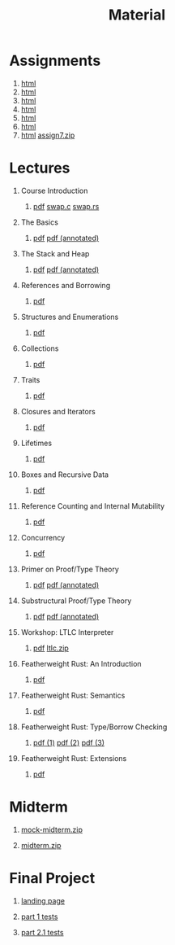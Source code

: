 #+title: Material
#+HTML_HEAD: <link rel="stylesheet" type="text/css" href="myStyle.css" />
#+OPTIONS: html-style:nil H:1 toc:1 num:nil
#+HTML_LINK_HOME: index.html
* Assignments
1. [[file:Assignments/1-Assignment/hw1.org][html]]
2. [[file:Assignments/2-Assignment/hw2.org][html]]
3. [[file:Assignments/3-Assignment/hw3.org][html]]
4. [[file:Assignments/4-Assignment/hw4.org][html]]
5. [[file:Assignments/5-Assignment/hw5.org][html]]
6. [[file:Assignments/6-Assignment/hw6.org][html]]
7. [[file:Assignments/7-Assignment/hw7.org][html]] [[file:Assignments/7-Assignment/assign7.zip][assign7.zip]]
* Lectures
** Course Introduction
*** [[file:Slides/01-course-introduction.pdf][pdf]] [[file:Code/01/swap.c][swap.c]] [[file:Code/01/swap.rs][swap.rs]]
** The Basics
*** [[file:Slides/02-the-basics.pdf][pdf]] [[file:Slides/02-the-basics-392-annot.pdf][pdf (annotated)]]
** The Stack and Heap
*** [[file:Slides/03-stack-and-heap.pdf][pdf]] [[file:Slides/03-stack-and-heap-annot.pdf][pdf (annotated)]]
** References and Borrowing
*** [[file:Slides/04-references-borrowing.pdf][pdf]]
** Structures and Enumerations
*** [[file:Slides/05-structs-enums.pdf][pdf]]
** Collections
*** [[file:Slides/06-collections.pdf][pdf]]
** Traits
*** [[file:Slides/07-traits.pdf][pdf]]
** Closures and Iterators
*** [[file:Slides/08-closures.pdf][pdf]]
** Lifetimes
*** [[file:Slides/09-lifetimes.pdf][pdf]]
** Boxes and Recursive Data
*** [[file:Slides/10-boxes.pdf][pdf]]
** Reference Counting and Internal Mutability
*** [[file:Slides/11-refs.pdf][pdf]]
** Concurrency
*** [[file:Slides/12-concurrency.pdf][pdf]]
** Primer on Proof/Type Theory
*** [[file:Slides/13-proof-theory.pdf][pdf]] [[file:Slides/13-proof-theory-annotated.pdf][pdf (annotated)]]
** Substructural Proof/Type Theory
*** [[file:Slides/14-linear-types.pdf][pdf]] [[file:Slides/14-linear-types-annotated.pdf][pdf (annotated)]]
** Workshop: LTLC Interpreter
*** [[file:Slides/15-stlc-workshop.pdf][pdf]] [[file:Code/ltlc.zip][ltlc.zip]]
** Featherweight Rust: An Introduction
*** [[file:Slides/16-fr-intro.pdf][pdf]]
** Featherweight Rust: Semantics
*** [[file:Slides/18-fr-semantics-ii.pdf][pdf]]
** Featherweight Rust: Type/Borrow Checking
*** [[file:Slides/19-fr-types.pdf][pdf (1)]] [[file:Slides/20-fr-types-ii.pdf][pdf (2)]] [[file:Slides/21-fr-types-iii.pdf][pdf (3)]]
** Featherweight Rust: Extensions
*** [[file:Slides/22-fr-extensions.pdf][pdf]]
* Midterm
** [[file:Assignments/Mock-Midterm/mock-midterm.zip][mock-midterm.zip]]
** [[file:Assignments/Midterm/midterm.zip][midterm.zip]]
* Final Project
** [[file:Assignments/Final-Project/final.org][landing page]]
** [[file:Assignments/Final-Project/part_1_tests.rs][part 1 tests]]
** [[file:Assignments/Final-Project/part_2_1_tests.rs][part 2.1 tests]]
